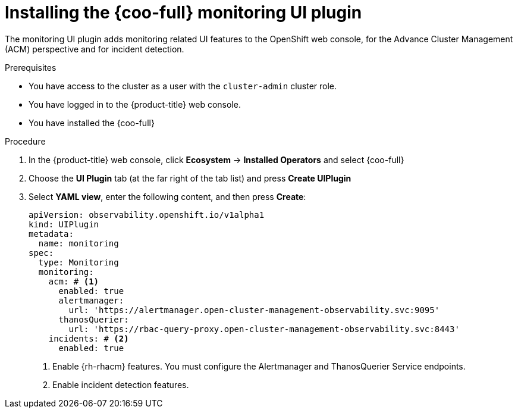// Module included in the following assemblies:

// * observability/cluster_observability_operator/ui_plugins/monitoring-ui-plugin.adoc

:_mod-docs-content-type: PROCEDURE
[id="coo-monitoring-ui-plugin-install_{context}"]
= Installing the {coo-full} monitoring UI plugin

The monitoring UI plugin adds monitoring related UI features to the OpenShift web console, for the Advance Cluster Management (ACM) perspective and for incident detection.

.Prerequisites

* You have access to the cluster as a user with the `cluster-admin` cluster role.
* You have logged in to the {product-title} web console.
* You have installed the {coo-full}

.Procedure

. In the {product-title} web console, click *Ecosystem* -> *Installed Operators* and select {coo-full}
. Choose the *UI Plugin* tab (at the far right of the tab list) and press *Create UIPlugin*
. Select *YAML view*, enter the following content, and then press *Create*:
+
[source,yaml]
----
apiVersion: observability.openshift.io/v1alpha1
kind: UIPlugin
metadata:
  name: monitoring
spec:
  type: Monitoring
  monitoring:
    acm: # <1>
      enabled: true
      alertmanager:
        url: 'https://alertmanager.open-cluster-management-observability.svc:9095'
      thanosQuerier:
        url: 'https://rbac-query-proxy.open-cluster-management-observability.svc:8443'  
    incidents: # <2>
      enabled: true  
----
<1> Enable {rh-rhacm} features. You must configure the Alertmanager and ThanosQuerier Service endpoints.
<2> Enable incident detection features. 
